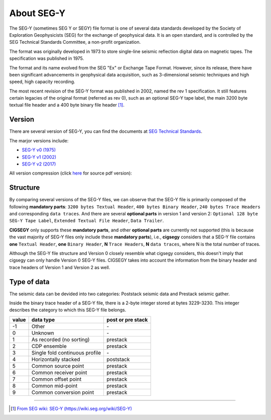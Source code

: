 About SEG-Y
###########

The SEG-Y (sometimes SEG Y or SEGY) file format is one of several data 
standards developed by the Society of Exploration Geophysicists (SEG) 
for the exchange of geophysical data. It is an open standard, and is 
controlled by the SEG Technical Standards Committee, a non-profit organization.

The format was originally developed in 1973 to store single-line seismic 
reflection digital data on magnetic tapes. The specification was 
published in 1975.

The format and its name evolved from the SEG "Ex" or Exchange 
Tape Format. However, since its release, there have been significant 
advancements in geophysical data acquisition, such as 3-dimensional 
seismic techniques and high speed, high capacity recording.

The most recent revision of the SEG-Y format was published in 2002, 
named the rev 1 specification. It still features certain legacies 
of the original format (referred as rev 0), such as an optional SEG-Y 
tape label, the main 3200 byte textual file header and a 400 byte 
binary file header [1]_.


Version
=======

There are several version of SEG-Y, you can find the documents at `SEG Technical Standards <https://library.seg.org/seg-technical-standards>`_.

The marjor versions include:

- `SEG-Y v0 (1975) <https://library.seg.org/pb-assets/technical-standards/seg_y_rev0-1686080980707.pdf>`_
- `SEG-Y v1 (2002) <https://library.seg.org/pb-assets/technical-standards/seg_y_rev1-1686080991247.pdf>`_
- `SEG-Y v2 (2017) <https://library.seg.org/pb-assets/technical-standards/seg_y_rev2_0-mar2017-1686080998003.pdf>`_

All version compression (click `here <https://wiki.seg.org/w/images/4/42/SEG-Y_bytestream_all_revisions.pdf>`_ for source pdf version):

.. figure:: https://github.com/JintaoLee-Roger/images/raw/main/cigsegy/assets/comparison.png
    :alt: segy comparison
    :align: center


Structure
=========

By comparing several versions of the SEG-Y files, we can observe that 
the SEG-Y file is primarily composed of the following **mandatory parts**: 
``3200 bytes Textual Header``, ``400 bytes Binary Header``, ``240 bytes Trace Headers`` 
and corresponding ``data traces``. And there are several **optional parts** in 
version 1 and version 2: ``Optional 128 byte SEG-Y Tape Label``, ``Extended
Textual File Header``, ``Data Trailer``.

**CIGSEGY** only supports these **mandatory parts**, 
and other **optional parts** are currently not supported 
(this is because the vast majority of SEG-Y files only include these **mandatory parts**), 
i.e., **cigsegy** considers that a SEG-Y file contains **one** ``Textual Header``, 
**one** ``Binary Header``, **N** ``Trace Headers``, **N** ``data traces``, 
where N is the total number of traces.

Although the SEG-Y file structure and Version 0 closely resemble 
what cigsegy considers, this doesn't imply that cigsegy can only 
handle Version 0 SEG-Y files. 
CIGSEGY takes into account the information from 
the binary header and trace headers of Version 1 and Version 2 as well.


Type of data
============

The seismic data can be devided into two categories: Poststack seismic data
and Prestack seismic gather. 

Inside the binary trace header of a SEG-Y file, there is a 2-byte integer 
stored at bytes 3229-3230. This integer describes the category to 
which this SEG-Y file belongs.

+-------+--------------------------------+-------------------+
| value | data type                      | post or pre stack |
+=======+================================+===================+
| -1    | Other                          | \-                |
+-------+--------------------------------+-------------------+
| 0     | Unknown                        | \-                |
+-------+--------------------------------+-------------------+
| 1     | As recorded (no sorting)       | prestack          |
+-------+--------------------------------+-------------------+
| 2     | CDP ensemble                   | prestack          |
+-------+--------------------------------+-------------------+
| 3     | Single fold continuous profile | \-                |
+-------+--------------------------------+-------------------+
| 4     | Horizontally stacked           | poststack         |
+-------+--------------------------------+-------------------+
| 5     | Common source point            | prestack          |
+-------+--------------------------------+-------------------+
| 6     | Common receiver point          | prestack          |
+-------+--------------------------------+-------------------+
| 7     | Common offset point            | prestack          |
+-------+--------------------------------+-------------------+
| 8     | Common mid-point               | prestack          |
+-------+--------------------------------+-------------------+
| 9     | Common conversion point        | prestack          |
+-------+--------------------------------+-------------------+

--------------------

.. [1] `From SEG wiki: SEG-Y (https://wiki.seg.org/wiki/SEG-Y) <https://wiki.seg.org/wiki/SEG-Y>`_

